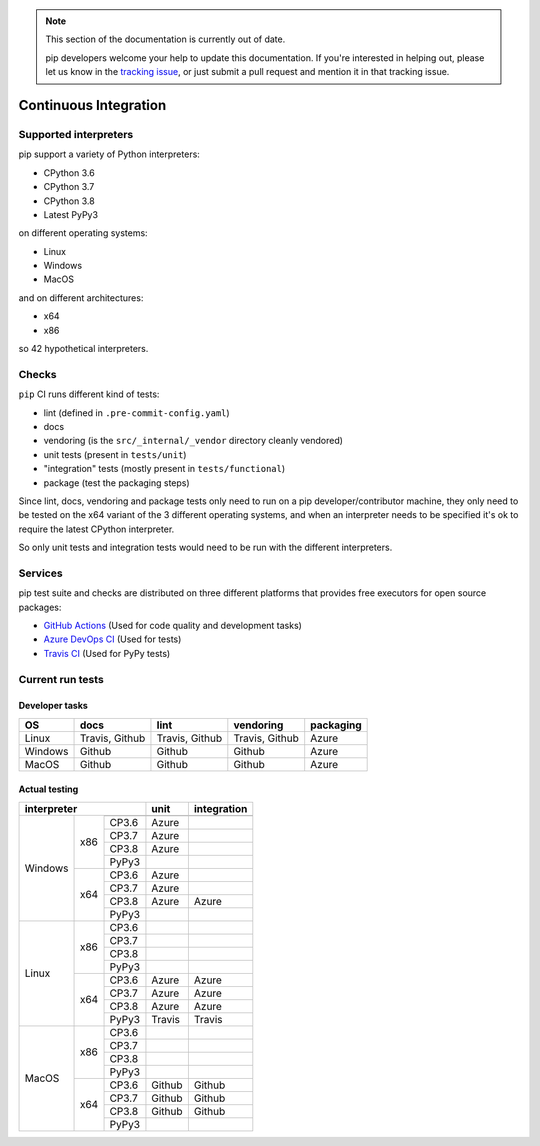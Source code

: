 .. note::

    This section of the documentation is currently out of date.

    pip developers welcome your help to update this documentation. If
    you're interested in helping out, please let us know in the
    `tracking issue`_, or just submit a pull request and mention it in
    that tracking issue.

.. _`tracking issue`: https://github.com/pypa/pip/issues/7279

======================
Continuous Integration
======================

Supported interpreters
======================

pip support a variety of Python interpreters:

- CPython 3.6
- CPython 3.7
- CPython 3.8
- Latest PyPy3

on different operating systems:

- Linux
- Windows
- MacOS

and on different architectures:

- x64
- x86

so 42 hypothetical interpreters.


Checks
======

``pip`` CI runs different kind of tests:

- lint (defined in ``.pre-commit-config.yaml``)
- docs
- vendoring (is the ``src/_internal/_vendor`` directory cleanly vendored)
- unit tests (present in ``tests/unit``)
- "integration" tests (mostly present in ``tests/functional``)
- package (test the packaging steps)

Since lint, docs, vendoring and package tests only need to run on a pip
developer/contributor machine, they only need to be tested on the x64 variant
of the 3 different operating systems, and when an interpreter needs to be
specified it's ok to require the latest CPython interpreter.

So only unit tests and integration tests would need to be run with the different
interpreters.


Services
========

pip test suite and checks are distributed on three different platforms that
provides free executors for open source packages:

- `GitHub Actions`_ (Used for code quality and development tasks)
- `Azure DevOps CI`_ (Used for tests)
- `Travis CI`_ (Used for PyPy tests)

.. _`Travis CI`: https://travis-ci.org/
.. _`Azure DevOps CI`: https://azure.microsoft.com/en-us/services/devops/
.. _`GitHub Actions`: https://github.com/features/actions


Current run tests
=================

Developer tasks
---------------

======== =============== ================ ================== =============
   OS          docs            lint           vendoring        packaging
======== =============== ================ ================== =============
Linux     Travis, Github  Travis, Github    Travis, Github       Azure
Windows       Github           Github           Github           Azure
MacOS         Github           Github           Github           Azure
======== =============== ================ ================== =============

Actual testing
--------------

+------------------------------+---------------+-----------------+
|       **interpreter**        |   **unit**    | **integration** |
+-----------+----------+-------+---------------+-----------------+
|           |          +-------+---------------+-----------------+
|           |          | CP3.6 |   Azure       |                 |
|           |          +-------+---------------+-----------------+
|           |   x86    | CP3.7 |   Azure       |                 |
|           |          +-------+---------------+-----------------+
|           |          | CP3.8 |   Azure       |                 |
|           |          +-------+---------------+-----------------+
|           |          | PyPy3 |               |                 |
|  Windows  +----------+-------+---------------+-----------------+
|           |          | CP3.6 |   Azure       |                 |
|           |          +-------+---------------+-----------------+
|           |   x64    | CP3.7 |   Azure       |                 |
|           |          +-------+---------------+-----------------+
|           |          | CP3.8 |   Azure       |   Azure         |
|           |          +-------+---------------+-----------------+
|           |          | PyPy3 |               |                 |
+-----------+----------+-------+---------------+-----------------+
|           |          | CP3.6 |               |                 |
|           |          +-------+---------------+-----------------+
|           |   x86    | CP3.7 |               |                 |
|           |          +-------+---------------+-----------------+
|           |          | CP3.8 |               |                 |
|           |          +-------+---------------+-----------------+
|           |          | PyPy3 |               |                 |
|   Linux   +----------+-------+---------------+-----------------+
|           |          | CP3.6 |   Azure       |   Azure         |
|           |          +-------+---------------+-----------------+
|           |   x64    | CP3.7 |   Azure       |   Azure         |
|           |          +-------+---------------+-----------------+
|           |          | CP3.8 |   Azure       |   Azure         |
|           |          +-------+---------------+-----------------+
|           |          | PyPy3 |   Travis      |   Travis        |
+-----------+----------+-------+---------------+-----------------+
|           |          | CP3.6 |               |                 |
|           |          +-------+---------------+-----------------+
|           |   x86    | CP3.7 |               |                 |
|           |          +-------+---------------+-----------------+
|           |          | CP3.8 |               |                 |
|           |          +-------+---------------+-----------------+
|           |          | PyPy3 |               |                 |
|   MacOS   +----------+-------+---------------+-----------------+
|           |          | CP3.6 |   Github      |   Github        |
|           |          +-------+---------------+-----------------+
|           |   x64    | CP3.7 |   Github      |   Github        |
|           |          +-------+---------------+-----------------+
|           |          | CP3.8 |   Github      |   Github        |
|           |          +-------+---------------+-----------------+
|           |          | PyPy3 |               |                 |
+-----------+----------+-------+---------------+-----------------+

